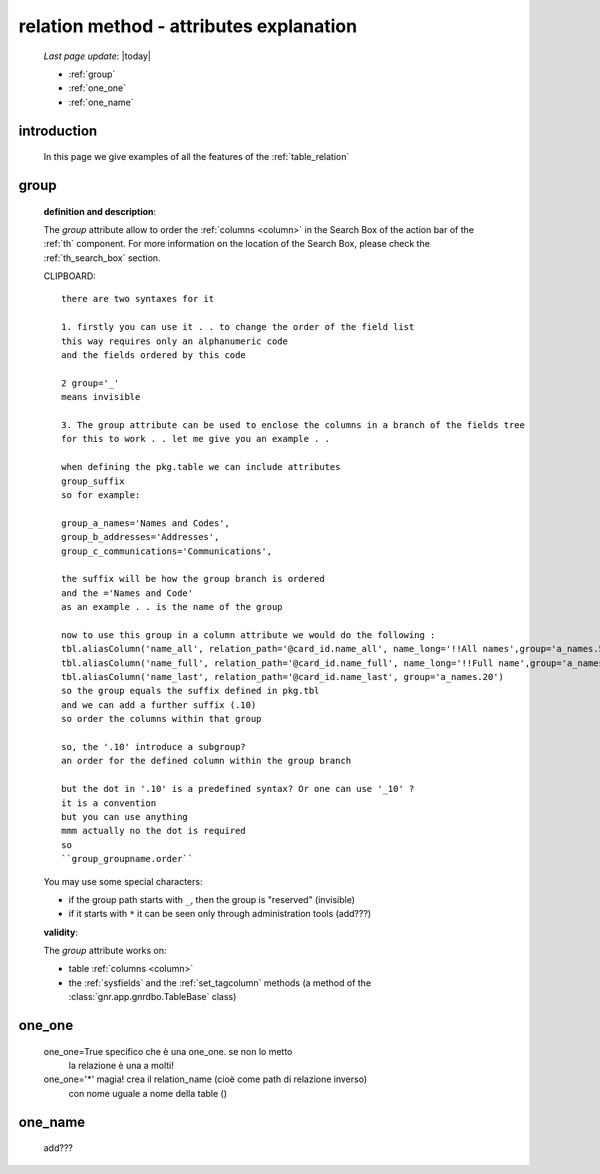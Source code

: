 .. _relation_attrs:

========================================
relation method - attributes explanation
========================================
    
    *Last page update*: |today|
    
    * :ref:`group`
    * :ref:`one_one`
    * :ref:`one_name`
    
.. _relation_intro:

introduction
============

    In this page we give examples of all the features of the :ref:`table_relation`

.. _group:

group
=====

    **definition and description**:

    The *group* attribute allow to order the :ref:`columns <column>` in the Search Box of the
    action bar of the :ref:`th` component. For more information on the location of the Search Box,
    please check the :ref:`th_search_box` section.
    
    CLIPBOARD::
    
        there are two syntaxes for it
        
        1. firstly you can use it . . to change the order of the field list
        this way requires only an alphanumeric code
        and the fields ordered by this code
        
        2 group='_'
        means invisible
        
        3. The group attribute can be used to enclose the columns in a branch of the fields tree
        for this to work . . let me give you an example . .
        
        when defining the pkg.table we can include attributes
        group_suffix
        so for example:
        
        group_a_names='Names and Codes',
        group_b_addresses='Addresses',
        group_c_communications='Communications',
        
        the suffix will be how the group branch is ordered
        and the ='Names and Code'
        as an example . . is the name of the group
        
        now to use this group in a column attribute we would do the following :
        tbl.aliasColumn('name_all', relation_path='@card_id.name_all', name_long='!!All names',group='a_names.5')
        tbl.aliasColumn('name_full', relation_path='@card_id.name_full', name_long='!!Full name',group='a_names.10')
        tbl.aliasColumn('name_last', relation_path='@card_id.name_last', group='a_names.20')
        so the group equals the suffix defined in pkg.tbl
        and we can add a further suffix (.10)
        so order the columns within that group
        
        so, the '.10' introduce a subgroup?
        an order for the defined column within the group branch
        
        but the dot in '.10' is a predefined syntax? Or one can use '_10' ?
        it is a convention
        but you can use anything
        mmm actually no the dot is required
        so
        ``group_groupname.order``

    You may use some special characters:

    * if the group path starts with ``_``, then the group is "reserved" (invisible)
    * if it starts with ``*`` it can be seen only through administration tools (add???)

    **validity**:

    The *group* attribute works on:

    * table :ref:`columns <column>`
    * the :ref:`sysfields` and the :ref:`set_tagcolumn` methods (a method of the
      :class:`gnr.app.gnrdbo.TableBase` class)

.. _one_one:

one_one
=======

    one_one=True    specifico che è una one_one. se non lo metto
                    la relazione è una a molti!
    one_one='*'     magia! crea il relation_name (cioè come path di relazione inverso)
                    con nome uguale a nome della table ()
                    
.. _one_name:

one_name
========

    add???